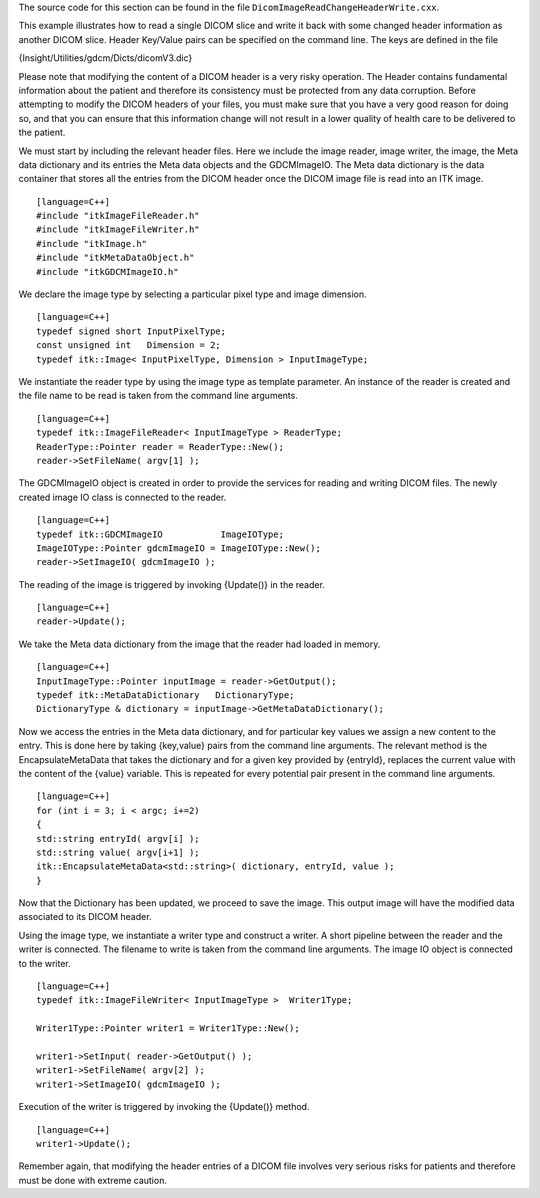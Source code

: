 The source code for this section can be found in the file
``DicomImageReadChangeHeaderWrite.cxx``.

This example illustrates how to read a single DICOM slice and write it
back with some changed header information as another DICOM slice. Header
Key/Value pairs can be specified on the command line. The keys are
defined in the file

{Insight/Utilities/gdcm/Dicts/dicomV3.dic}

Please note that modifying the content of a DICOM header is a very risky
operation. The Header contains fundamental information about the patient
and therefore its consistency must be protected from any data
corruption. Before attempting to modify the DICOM headers of your files,
you must make sure that you have a very good reason for doing so, and
that you can ensure that this information change will not result in a
lower quality of health care to be delivered to the patient.

We must start by including the relevant header files. Here we include
the image reader, image writer, the image, the Meta data dictionary and
its entries the Meta data objects and the GDCMImageIO. The Meta data
dictionary is the data container that stores all the entries from the
DICOM header once the DICOM image file is read into an ITK image.

::

    [language=C++]
    #include "itkImageFileReader.h"
    #include "itkImageFileWriter.h"
    #include "itkImage.h"
    #include "itkMetaDataObject.h"
    #include "itkGDCMImageIO.h"

We declare the image type by selecting a particular pixel type and image
dimension.

::

    [language=C++]
    typedef signed short InputPixelType;
    const unsigned int   Dimension = 2;
    typedef itk::Image< InputPixelType, Dimension > InputImageType;

We instantiate the reader type by using the image type as template
parameter. An instance of the reader is created and the file name to be
read is taken from the command line arguments.

::

    [language=C++]
    typedef itk::ImageFileReader< InputImageType > ReaderType;
    ReaderType::Pointer reader = ReaderType::New();
    reader->SetFileName( argv[1] );

The GDCMImageIO object is created in order to provide the services for
reading and writing DICOM files. The newly created image IO class is
connected to the reader.

::

    [language=C++]
    typedef itk::GDCMImageIO           ImageIOType;
    ImageIOType::Pointer gdcmImageIO = ImageIOType::New();
    reader->SetImageIO( gdcmImageIO );

The reading of the image is triggered by invoking {Update()} in the
reader.

::

    [language=C++]
    reader->Update();

We take the Meta data dictionary from the image that the reader had
loaded in memory.

::

    [language=C++]
    InputImageType::Pointer inputImage = reader->GetOutput();
    typedef itk::MetaDataDictionary   DictionaryType;
    DictionaryType & dictionary = inputImage->GetMetaDataDictionary();

Now we access the entries in the Meta data dictionary, and for
particular key values we assign a new content to the entry. This is done
here by taking {key,value} pairs from the command line arguments. The
relevant method is the EncapsulateMetaData that takes the dictionary and
for a given key provided by {entryId}, replaces the current value with
the content of the {value} variable. This is repeated for every
potential pair present in the command line arguments.

::

    [language=C++]
    for (int i = 3; i < argc; i+=2)
    {
    std::string entryId( argv[i] );
    std::string value( argv[i+1] );
    itk::EncapsulateMetaData<std::string>( dictionary, entryId, value );
    }

Now that the Dictionary has been updated, we proceed to save the image.
This output image will have the modified data associated to its DICOM
header.

Using the image type, we instantiate a writer type and construct a
writer. A short pipeline between the reader and the writer is connected.
The filename to write is taken from the command line arguments. The
image IO object is connected to the writer.

::

    [language=C++]
    typedef itk::ImageFileWriter< InputImageType >  Writer1Type;

    Writer1Type::Pointer writer1 = Writer1Type::New();

    writer1->SetInput( reader->GetOutput() );
    writer1->SetFileName( argv[2] );
    writer1->SetImageIO( gdcmImageIO );

Execution of the writer is triggered by invoking the {Update()} method.

::

    [language=C++]
    writer1->Update();

Remember again, that modifying the header entries of a DICOM file
involves very serious risks for patients and therefore must be done with
extreme caution.
